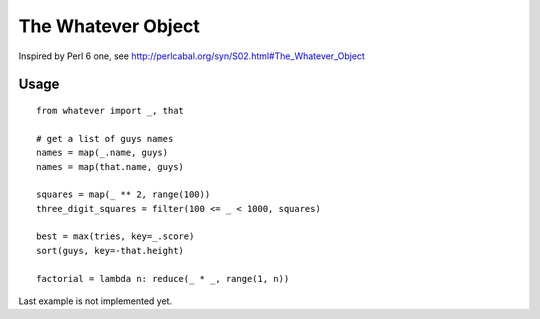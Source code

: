 The Whatever Object
===================

Inspired by Perl 6 one, see http://perlcabal.org/syn/S02.html#The_Whatever_Object

Usage
-----

::

    from whatever import _, that

    # get a list of guys names
    names = map(_.name, guys)
    names = map(that.name, guys)

    squares = map(_ ** 2, range(100))
    three_digit_squares = filter(100 <= _ < 1000, squares)

    best = max(tries, key=_.score)
    sort(guys, key=-that.height)

    factorial = lambda n: reduce(_ * _, range(1, n))

Last example is not implemented yet.
